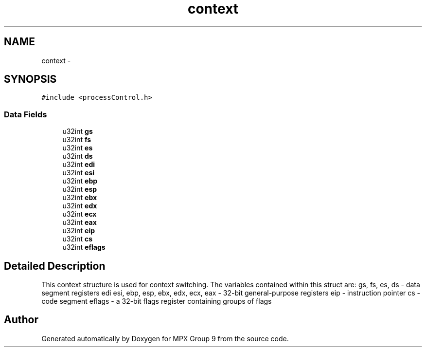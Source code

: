 .TH "context" 3 "Fri Mar 18 2016" "MPX Group 9" \" -*- nroff -*-
.ad l
.nh
.SH NAME
context \- 
.SH SYNOPSIS
.br
.PP
.PP
\fC#include <processControl\&.h>\fP
.SS "Data Fields"

.in +1c
.ti -1c
.RI "u32int \fBgs\fP"
.br
.ti -1c
.RI "u32int \fBfs\fP"
.br
.ti -1c
.RI "u32int \fBes\fP"
.br
.ti -1c
.RI "u32int \fBds\fP"
.br
.ti -1c
.RI "u32int \fBedi\fP"
.br
.ti -1c
.RI "u32int \fBesi\fP"
.br
.ti -1c
.RI "u32int \fBebp\fP"
.br
.ti -1c
.RI "u32int \fBesp\fP"
.br
.ti -1c
.RI "u32int \fBebx\fP"
.br
.ti -1c
.RI "u32int \fBedx\fP"
.br
.ti -1c
.RI "u32int \fBecx\fP"
.br
.ti -1c
.RI "u32int \fBeax\fP"
.br
.ti -1c
.RI "u32int \fBeip\fP"
.br
.ti -1c
.RI "u32int \fBcs\fP"
.br
.ti -1c
.RI "u32int \fBeflags\fP"
.br
.in -1c
.SH "Detailed Description"
.PP 
This context structure is used for context switching\&. The variables contained within this struct are: gs, fs, es, ds - data segment registers edi esi, ebp, esp, ebx, edx, ecx, eax - 32-bit general-purpose registers eip - instruction pointer cs - code segment eflags - a 32-bit flags register containing groups of flags 

.SH "Author"
.PP 
Generated automatically by Doxygen for MPX Group 9 from the source code\&.
